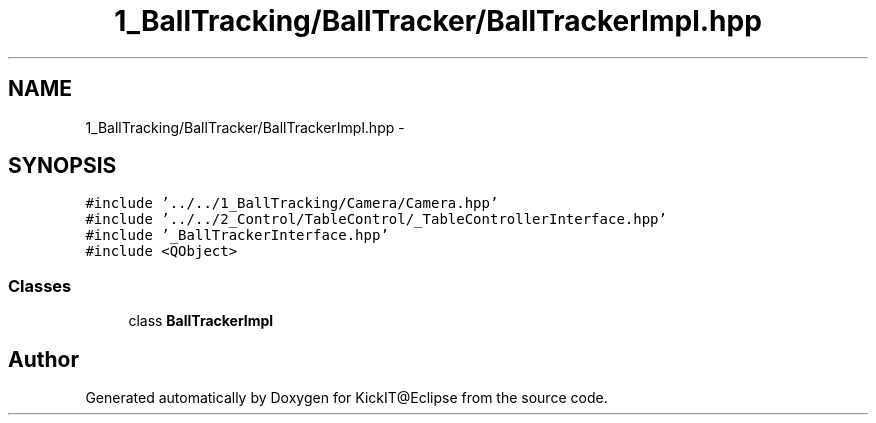 .TH "1_BallTracking/BallTracker/BallTrackerImpl.hpp" 3 "Mon Sep 25 2017" "KickIT@Eclipse" \" -*- nroff -*-
.ad l
.nh
.SH NAME
1_BallTracking/BallTracker/BallTrackerImpl.hpp \- 
.SH SYNOPSIS
.br
.PP
\fC#include '\&.\&./\&.\&./1_BallTracking/Camera/Camera\&.hpp'\fP
.br
\fC#include '\&.\&./\&.\&./2_Control/TableControl/_TableControllerInterface\&.hpp'\fP
.br
\fC#include '_BallTrackerInterface\&.hpp'\fP
.br
\fC#include <QObject>\fP
.br

.SS "Classes"

.in +1c
.ti -1c
.RI "class \fBBallTrackerImpl\fP"
.br
.in -1c
.SH "Author"
.PP 
Generated automatically by Doxygen for KickIT@Eclipse from the source code\&.
